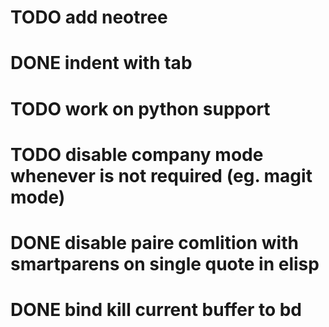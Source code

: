 * TODO add neotree
* DONE indent with tab
* TODO work on python support
* TODO disable company mode whenever is not required (eg. magit mode)
* DONE disable paire comlition with smartparens on single quote in elisp
* DONE bind kill current buffer to bd
